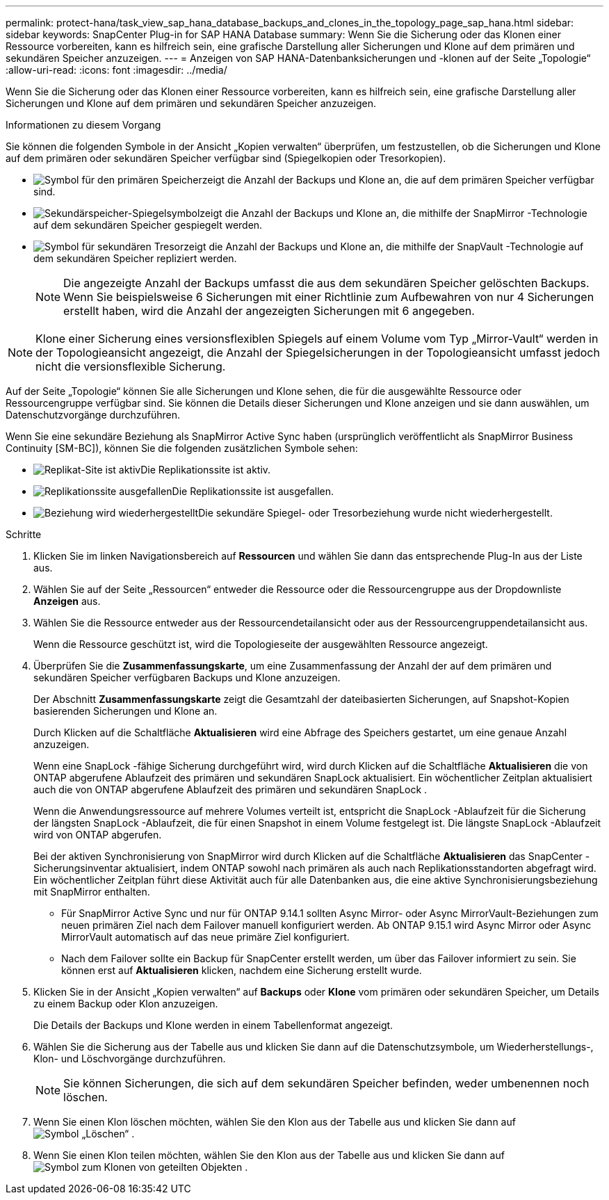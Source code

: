 ---
permalink: protect-hana/task_view_sap_hana_database_backups_and_clones_in_the_topology_page_sap_hana.html 
sidebar: sidebar 
keywords: SnapCenter Plug-in for SAP HANA Database 
summary: Wenn Sie die Sicherung oder das Klonen einer Ressource vorbereiten, kann es hilfreich sein, eine grafische Darstellung aller Sicherungen und Klone auf dem primären und sekundären Speicher anzuzeigen. 
---
= Anzeigen von SAP HANA-Datenbanksicherungen und -klonen auf der Seite „Topologie“
:allow-uri-read: 
:icons: font
:imagesdir: ../media/


[role="lead"]
Wenn Sie die Sicherung oder das Klonen einer Ressource vorbereiten, kann es hilfreich sein, eine grafische Darstellung aller Sicherungen und Klone auf dem primären und sekundären Speicher anzuzeigen.

.Informationen zu diesem Vorgang
Sie können die folgenden Symbole in der Ansicht „Kopien verwalten“ überprüfen, um festzustellen, ob die Sicherungen und Klone auf dem primären oder sekundären Speicher verfügbar sind (Spiegelkopien oder Tresorkopien).

* image:../media/topology_primary_storage.gif["Symbol für den primären Speicher"]zeigt die Anzahl der Backups und Klone an, die auf dem primären Speicher verfügbar sind.
* image:../media/topology_mirror_secondary_storage.gif["Sekundärspeicher-Spiegelsymbol"]zeigt die Anzahl der Backups und Klone an, die mithilfe der SnapMirror -Technologie auf dem sekundären Speicher gespiegelt werden.
* image:../media/topology_vault_secondary_storage.gif["Symbol für sekundären Tresor"]zeigt die Anzahl der Backups und Klone an, die mithilfe der SnapVault -Technologie auf dem sekundären Speicher repliziert werden.
+

NOTE: Die angezeigte Anzahl der Backups umfasst die aus dem sekundären Speicher gelöschten Backups.  Wenn Sie beispielsweise 6 Sicherungen mit einer Richtlinie zum Aufbewahren von nur 4 Sicherungen erstellt haben, wird die Anzahl der angezeigten Sicherungen mit 6 angegeben.




NOTE: Klone einer Sicherung eines versionsflexiblen Spiegels auf einem Volume vom Typ „Mirror-Vault“ werden in der Topologieansicht angezeigt, die Anzahl der Spiegelsicherungen in der Topologieansicht umfasst jedoch nicht die versionsflexible Sicherung.

Auf der Seite „Topologie“ können Sie alle Sicherungen und Klone sehen, die für die ausgewählte Ressource oder Ressourcengruppe verfügbar sind.  Sie können die Details dieser Sicherungen und Klone anzeigen und sie dann auswählen, um Datenschutzvorgänge durchzuführen.

Wenn Sie eine sekundäre Beziehung als SnapMirror Active Sync haben (ursprünglich veröffentlicht als SnapMirror Business Continuity [SM-BC]), können Sie die folgenden zusätzlichen Symbole sehen:

* image:../media/topology_replica_site_up.png["Replikat-Site ist aktiv"]Die Replikationssite ist aktiv.
* image:../media/topology_replica_site_down.png["Replikationssite ausgefallen"]Die Replikationssite ist ausgefallen.
* image:../media/topology_reestablished.png["Beziehung wird wiederhergestellt"]Die sekundäre Spiegel- oder Tresorbeziehung wurde nicht wiederhergestellt.


.Schritte
. Klicken Sie im linken Navigationsbereich auf *Ressourcen* und wählen Sie dann das entsprechende Plug-In aus der Liste aus.
. Wählen Sie auf der Seite „Ressourcen“ entweder die Ressource oder die Ressourcengruppe aus der Dropdownliste *Anzeigen* aus.
. Wählen Sie die Ressource entweder aus der Ressourcendetailansicht oder aus der Ressourcengruppendetailansicht aus.
+
Wenn die Ressource geschützt ist, wird die Topologieseite der ausgewählten Ressource angezeigt.

. Überprüfen Sie die *Zusammenfassungskarte*, um eine Zusammenfassung der Anzahl der auf dem primären und sekundären Speicher verfügbaren Backups und Klone anzuzeigen.
+
Der Abschnitt *Zusammenfassungskarte* zeigt die Gesamtzahl der dateibasierten Sicherungen, auf Snapshot-Kopien basierenden Sicherungen und Klone an.

+
Durch Klicken auf die Schaltfläche *Aktualisieren* wird eine Abfrage des Speichers gestartet, um eine genaue Anzahl anzuzeigen.

+
Wenn eine SnapLock -fähige Sicherung durchgeführt wird, wird durch Klicken auf die Schaltfläche *Aktualisieren* die von ONTAP abgerufene Ablaufzeit des primären und sekundären SnapLock aktualisiert.  Ein wöchentlicher Zeitplan aktualisiert auch die von ONTAP abgerufene Ablaufzeit des primären und sekundären SnapLock .

+
Wenn die Anwendungsressource auf mehrere Volumes verteilt ist, entspricht die SnapLock -Ablaufzeit für die Sicherung der längsten SnapLock -Ablaufzeit, die für einen Snapshot in einem Volume festgelegt ist.  Die längste SnapLock -Ablaufzeit wird von ONTAP abgerufen.

+
Bei der aktiven Synchronisierung von SnapMirror wird durch Klicken auf die Schaltfläche *Aktualisieren* das SnapCenter -Sicherungsinventar aktualisiert, indem ONTAP sowohl nach primären als auch nach Replikationsstandorten abgefragt wird.  Ein wöchentlicher Zeitplan führt diese Aktivität auch für alle Datenbanken aus, die eine aktive Synchronisierungsbeziehung mit SnapMirror enthalten.

+
** Für SnapMirror Active Sync und nur für ONTAP 9.14.1 sollten Async Mirror- oder Async MirrorVault-Beziehungen zum neuen primären Ziel nach dem Failover manuell konfiguriert werden.  Ab ONTAP 9.15.1 wird Async Mirror oder Async MirrorVault automatisch auf das neue primäre Ziel konfiguriert.
** Nach dem Failover sollte ein Backup für SnapCenter erstellt werden, um über das Failover informiert zu sein.  Sie können erst auf *Aktualisieren* klicken, nachdem eine Sicherung erstellt wurde.


. Klicken Sie in der Ansicht „Kopien verwalten“ auf *Backups* oder *Klone* vom primären oder sekundären Speicher, um Details zu einem Backup oder Klon anzuzeigen.
+
Die Details der Backups und Klone werden in einem Tabellenformat angezeigt.

. Wählen Sie die Sicherung aus der Tabelle aus und klicken Sie dann auf die Datenschutzsymbole, um Wiederherstellungs-, Klon- und Löschvorgänge durchzuführen.
+

NOTE: Sie können Sicherungen, die sich auf dem sekundären Speicher befinden, weder umbenennen noch löschen.

. Wenn Sie einen Klon löschen möchten, wählen Sie den Klon aus der Tabelle aus und klicken Sie dann aufimage:../media/delete_icon.gif["Symbol „Löschen“"] .
. Wenn Sie einen Klon teilen möchten, wählen Sie den Klon aus der Tabelle aus und klicken Sie dann aufimage:../media/split_clone.gif["Symbol zum Klonen von geteilten Objekten"] .

